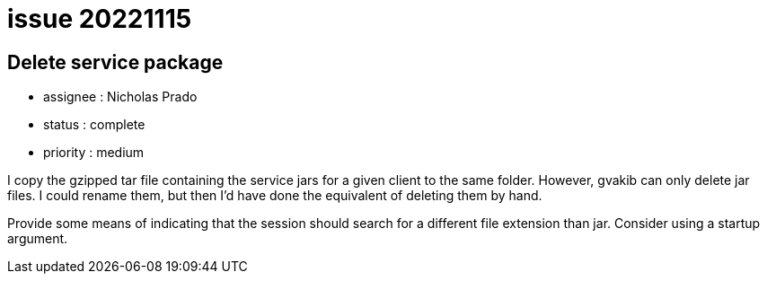 
= issue 20221115

== Delete service package

* assignee : Nicholas Prado
* status : complete
* priority : medium

I copy the gzipped tar file containing the service jars for a given client to the same folder.
However, gvakib can only delete jar files.
I could rename them, but then I'd have done the equivalent of deleting them by hand.

Provide some means of indicating that the session should search for a different file extension than jar.
Consider using a startup argument.

////
== comments

=== yyyy-MM-dd hh:MM zzz

comment author : 

comment_here

=== -- :
////




















